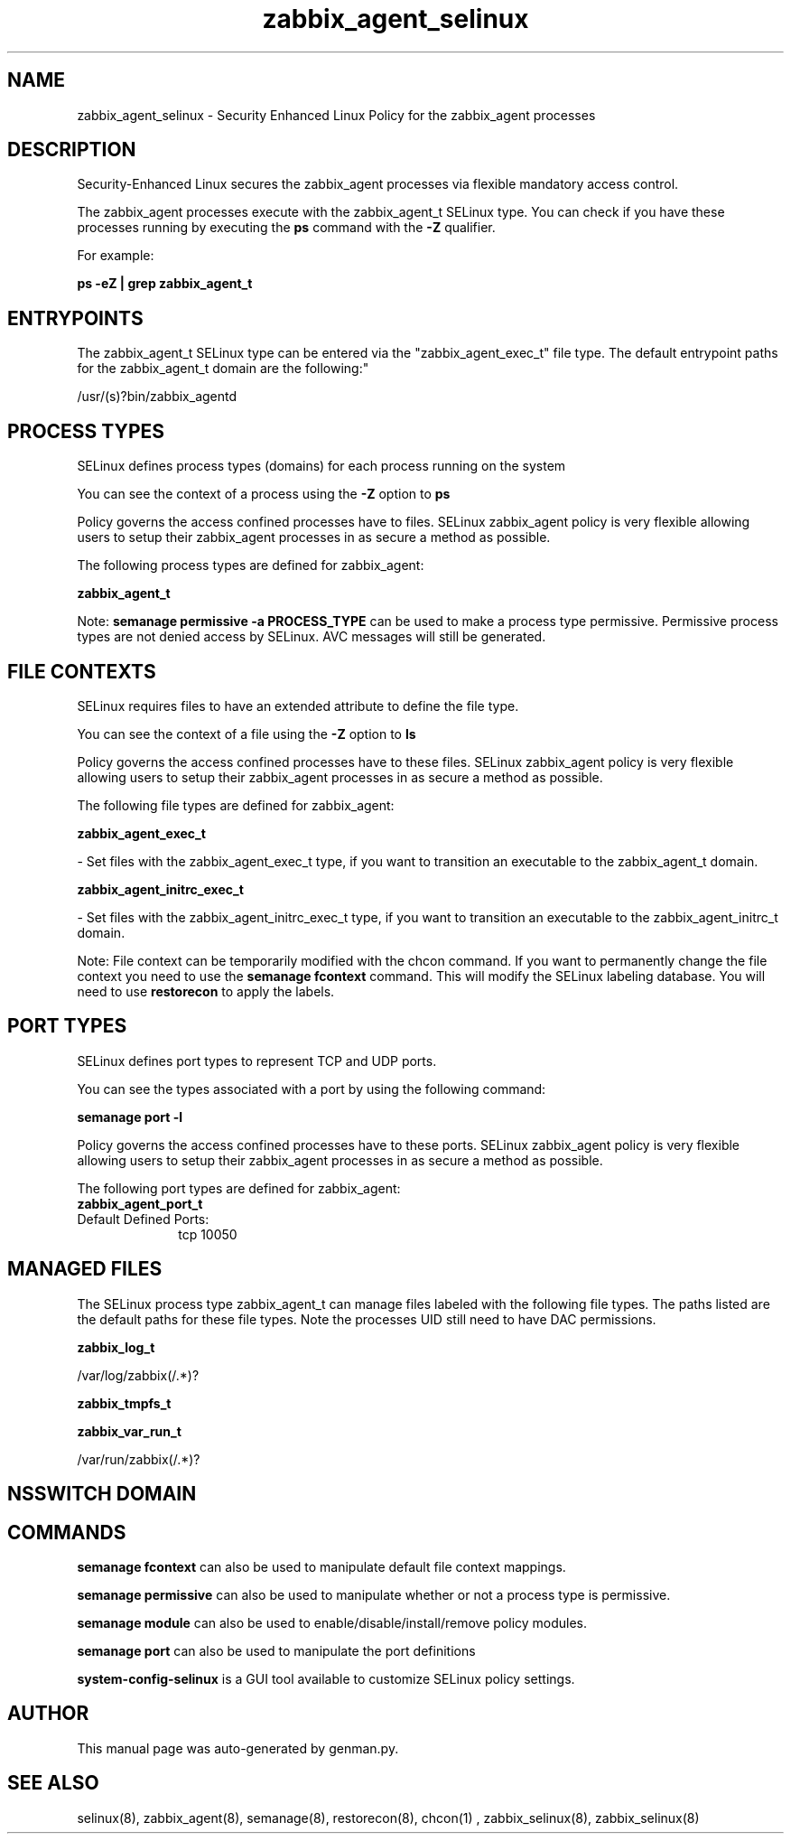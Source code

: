 .TH  "zabbix_agent_selinux"  "8"  "zabbix_agent" "dwalsh@redhat.com" "zabbix_agent SELinux Policy documentation"
.SH "NAME"
zabbix_agent_selinux \- Security Enhanced Linux Policy for the zabbix_agent processes
.SH "DESCRIPTION"

Security-Enhanced Linux secures the zabbix_agent processes via flexible mandatory access control.

The zabbix_agent processes execute with the zabbix_agent_t SELinux type. You can check if you have these processes running by executing the \fBps\fP command with the \fB\-Z\fP qualifier. 

For example:

.B ps -eZ | grep zabbix_agent_t


.SH "ENTRYPOINTS"

The zabbix_agent_t SELinux type can be entered via the "zabbix_agent_exec_t" file type.  The default entrypoint paths for the zabbix_agent_t domain are the following:"

/usr/(s)?bin/zabbix_agentd
.SH PROCESS TYPES
SELinux defines process types (domains) for each process running on the system
.PP
You can see the context of a process using the \fB\-Z\fP option to \fBps\bP
.PP
Policy governs the access confined processes have to files. 
SELinux zabbix_agent policy is very flexible allowing users to setup their zabbix_agent processes in as secure a method as possible.
.PP 
The following process types are defined for zabbix_agent:

.EX
.B zabbix_agent_t 
.EE
.PP
Note: 
.B semanage permissive -a PROCESS_TYPE 
can be used to make a process type permissive. Permissive process types are not denied access by SELinux. AVC messages will still be generated.

.SH FILE CONTEXTS
SELinux requires files to have an extended attribute to define the file type. 
.PP
You can see the context of a file using the \fB\-Z\fP option to \fBls\bP
.PP
Policy governs the access confined processes have to these files. 
SELinux zabbix_agent policy is very flexible allowing users to setup their zabbix_agent processes in as secure a method as possible.
.PP 
The following file types are defined for zabbix_agent:


.EX
.PP
.B zabbix_agent_exec_t 
.EE

- Set files with the zabbix_agent_exec_t type, if you want to transition an executable to the zabbix_agent_t domain.


.EX
.PP
.B zabbix_agent_initrc_exec_t 
.EE

- Set files with the zabbix_agent_initrc_exec_t type, if you want to transition an executable to the zabbix_agent_initrc_t domain.


.PP
Note: File context can be temporarily modified with the chcon command.  If you want to permanently change the file context you need to use the 
.B semanage fcontext 
command.  This will modify the SELinux labeling database.  You will need to use
.B restorecon
to apply the labels.

.SH PORT TYPES
SELinux defines port types to represent TCP and UDP ports. 
.PP
You can see the types associated with a port by using the following command: 

.B semanage port -l

.PP
Policy governs the access confined processes have to these ports. 
SELinux zabbix_agent policy is very flexible allowing users to setup their zabbix_agent processes in as secure a method as possible.
.PP 
The following port types are defined for zabbix_agent:

.EX
.TP 5
.B zabbix_agent_port_t 
.TP 10
.EE


Default Defined Ports:
tcp 10050
.EE
.SH "MANAGED FILES"

The SELinux process type zabbix_agent_t can manage files labeled with the following file types.  The paths listed are the default paths for these file types.  Note the processes UID still need to have DAC permissions.

.br
.B zabbix_log_t

	/var/log/zabbix(/.*)?
.br

.br
.B zabbix_tmpfs_t


.br
.B zabbix_var_run_t

	/var/run/zabbix(/.*)?
.br

.SH NSSWITCH DOMAIN

.SH "COMMANDS"
.B semanage fcontext
can also be used to manipulate default file context mappings.
.PP
.B semanage permissive
can also be used to manipulate whether or not a process type is permissive.
.PP
.B semanage module
can also be used to enable/disable/install/remove policy modules.

.B semanage port
can also be used to manipulate the port definitions

.PP
.B system-config-selinux 
is a GUI tool available to customize SELinux policy settings.

.SH AUTHOR	
This manual page was auto-generated by genman.py.

.SH "SEE ALSO"
selinux(8), zabbix_agent(8), semanage(8), restorecon(8), chcon(1)
, zabbix_selinux(8), zabbix_selinux(8)